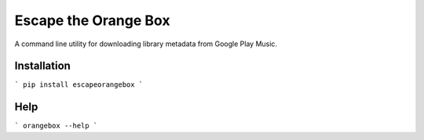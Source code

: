 Escape the Orange Box
=====================

A command line utility for downloading library metadata from Google Play Music.


Installation
------------

```
pip install escapeorangebox
```


Help
----

```
orangebox --help
```


